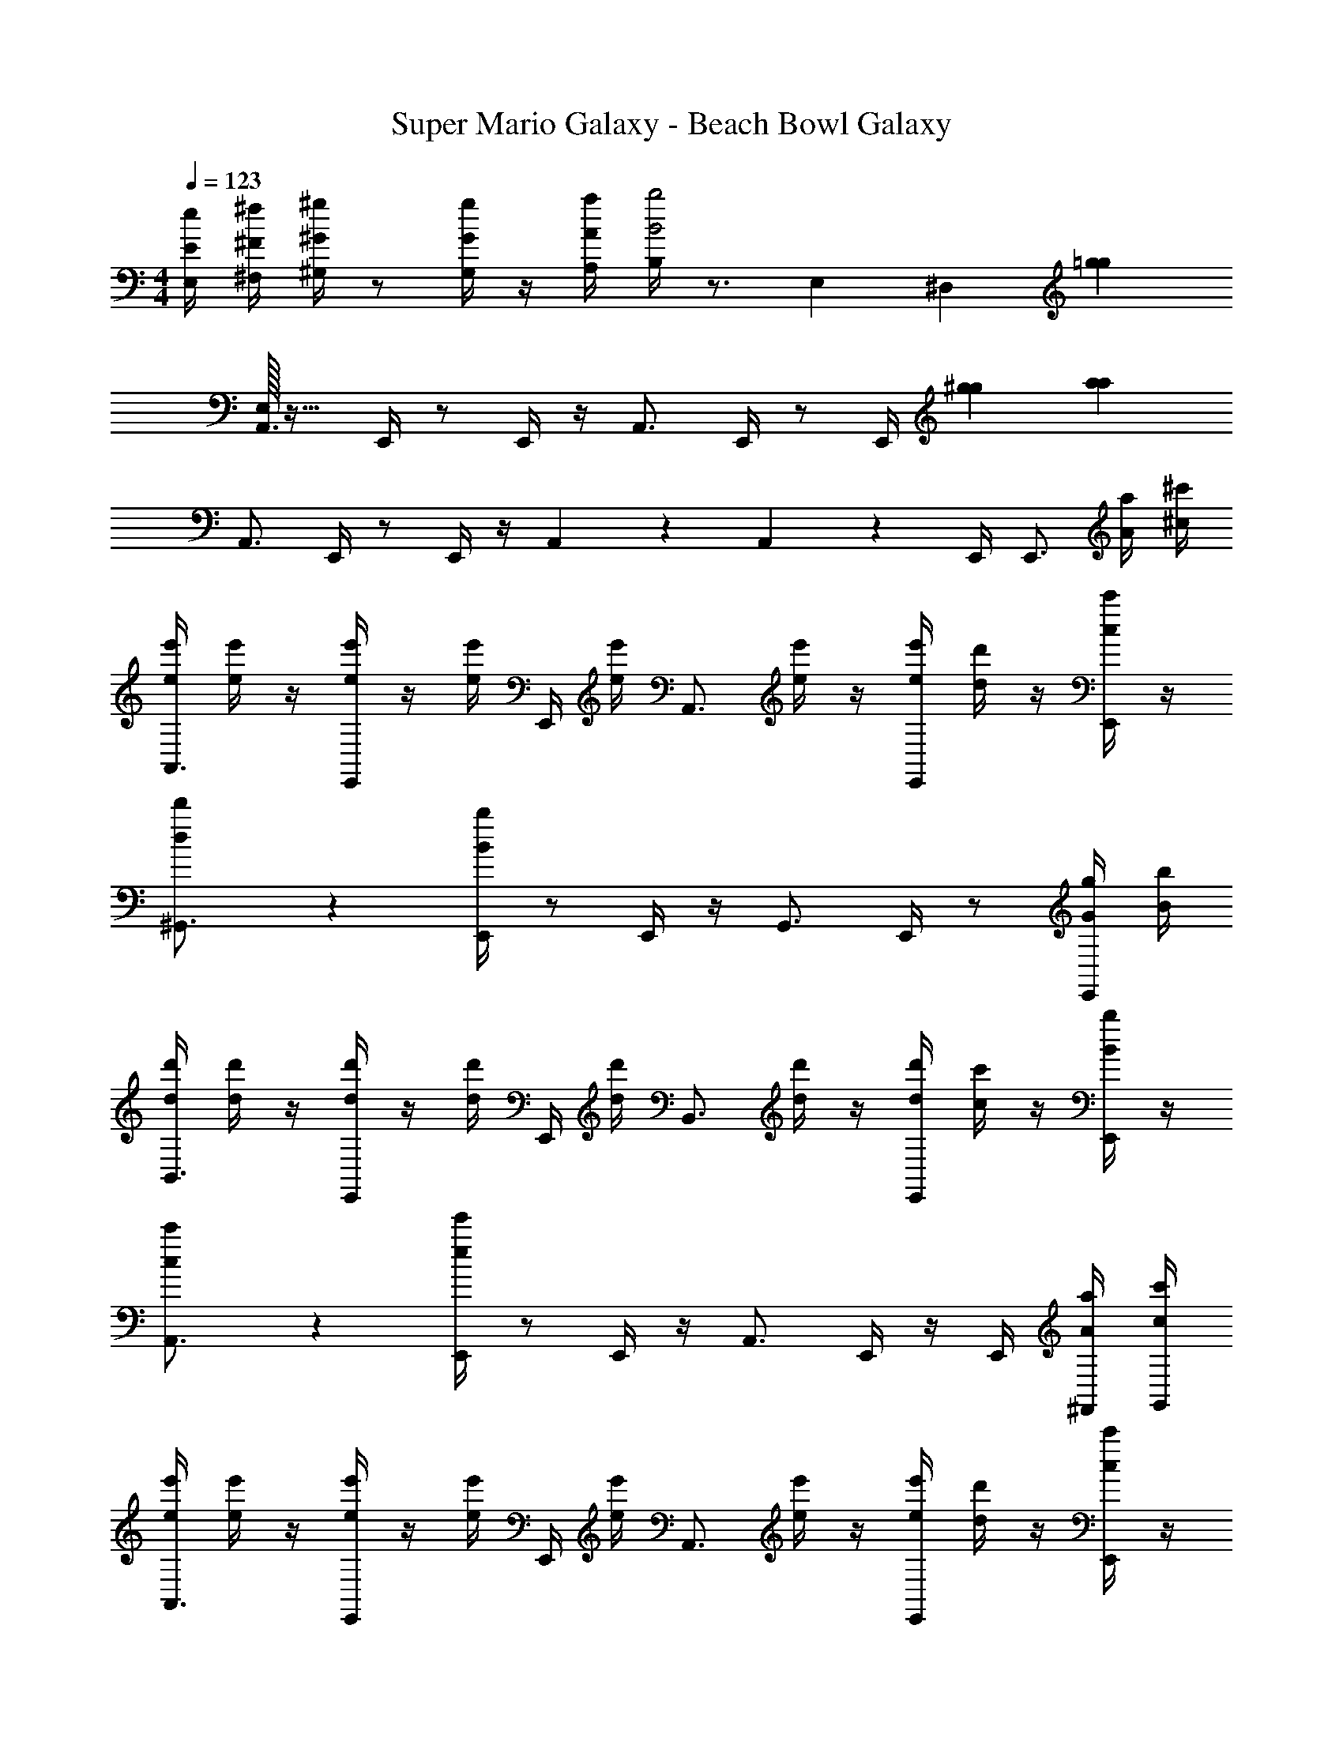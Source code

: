 X: 1
T: Super Mario Galaxy - Beach Bowl Galaxy
Z: ABC Generated by Starbound Composer v0.8.7
L: 1/4
M: 4/4
Q: 1/4=123
K: C
[E/4e/4E,/4] [^F/4^f/4^F,/4] [^G/4^g/4^G,/4] z/ [G/4g/4G,/4] z/4 [A/4a/4A,/4] [B,/4B2b2] z3/4 E,3/7 [z/14^D,4/7] [z/=g59/14g59/14] 
[E,/32A,,3/4] z23/32 E,,/4 z/ E,,/4 z/4 A,,3/4 E,,/4 z/ [z3/14E,,/4] [^g29/126g29/126] [z/18a73/18a73/18] 
A,,3/4 E,,/4 z/ E,,/4 z/4 A,,5/24 z7/24 A,,5/24 z7/24 E,,/4 [z/4E,,3/4] [A/4a/4] [^c/4^c'/4] 
[e/4e'/4A,,3/4] [e/4e'/4] z/4 [e/4e'/4E,,/4] z/4 [e/4e'/4] E,,/4 [e/4e'/4] [z/4A,,3/4] [e/4e'/4] z/4 [e/4e'/4E,,/4] [d/4d'/4] z/4 [c/4c'/4E,,/4] z/4 
[d2/3d'2/3^G,,3/4] z/12 [B/4b/4E,,/4] z/ E,,/4 z/4 G,,3/4 E,,/4 z/ [G/4g/4E,,/4] [B/4b/4] 
[d/4d'/4B,,3/4] [d/4d'/4] z/4 [d/4d'/4E,,/4] z/4 [d/4d'/4] E,,/4 [d/4d'/4] [z/4B,,3/4] [d/4d'/4] z/4 [d/4d'/4E,,/4] [c/4c'/4] z/4 [B/4b/4E,,/4] z/4 
[c2/3c'2/3A,,3/4] z/12 [e/4e'/4E,,/4] z/ E,,/4 z/4 A,,3/4 E,,/4 z/4 E,,/4 [A/4a/4^F,,/4] [c/4c'/4G,,/4] 
[e/4e'/4A,,3/4] [e/4e'/4] z/4 [e/4e'/4E,,/4] z/4 [e/4e'/4] E,,/4 [e/4e'/4] [z/4A,,3/4] [e/4e'/4] z/4 [e/4e'/4E,,/4] [d/4d'/4] z/4 [c/4c'/4E,,/4] z/4 
[d2/3d'2/3D,,3/4] z/12 [f/4^f'/4A,,/4] z/ =D,/4 z/4 [z/4D,,3/4] [f/4f'/4] z/4 [f/4f'/4A,,/4] [e/4e'/4] z/4 [d/4d'/4D,/4] z/4 
[c/4c'/4^C/3c/3c'/3E,,11/32] z/4 [e/4e'/4] z/4 [d/4d'/4] [c/4c'/4] z/4 [B/4b/4E,,/4B,/3B/3b/3] z/4 [B/4b/4E,,/4] [d/4d'/4] z/4 [c/4c'/4E,,/4] z/4 [B/4b/4] z/4 
[B/4b/4A,,/4B/4b/4B,3/4B3/4b3/4] [B/4b/4A,,/4B/4b/4] [B/4b/4A,,/4B/4b/4] [A/4a/4A,,/4A/4a/4A,/A/a/] z/4 A,,/4 E,,/4 F,,/4 A,,/4 E,,/4 z/4 E,,/4 z/4 E,,/4 [A/4a/4F,,/4A/4a/4] [c/4c'/4G,,/4c/4c'/4] 
[e/4e'/4e/4e'/4A,,3/4] [e/4e'/4e/4e'/4] z/4 [e/4e'/4E,,/4e/4e'/4] z/4 [e/4e'/4e/4e'/4] E,,/4 [e/4e'/4e/4e'/4] [z/4A,,3/4] [e/4e'/4e/4e'/4] z/4 [e/4e'/4E,,/4e/4e'/4] [d/4d'/4d/4d'/4] z/4 [c/4c'/4E,,/4c/4c'/4] z/4 
[d2/3d'2/3d2/3d'2/3B,,3/4] z/12 [B/4b/4E,,/4B/4b/4] z/ [E/4e/4E,,/4] [G/4g/4] [B/4b/4B,,3/4] [B/4b/4] z/4 [E,,/4B5/4b5/4] z/12 [_B/24_b/24] [A/24a/24] [G/24g/24] [=G/24=g/24] [F/24f/24] [=F/24=f/24] [E/24e/24] [^D/24^d/24] [=D/24=d/24] [C/24c/24] [^G/4^g/4G,,/4G/4g/4] [=B/4=b/4B/4b/4] 
[d/4d'/4d/4d'/4E,,3/4] [d/4d'/4d/4d'/4] z/4 [d/4d'/4B,,/4d/4d'/4] z/4 [d/4d'/4d/4d'/4] E,/4 [d/4d'/4d/4d'/4] [z/4E,,3/4] [d/4d'/4d/4d'/4] z/4 [d/4d'/4B,,/4d/4d'/4] [c/4c'/4c/4c'/4] z/4 [B/4b/4E,/4B/4b/4] z/4 
[c2/3c'2/3c2/3c'2/3A,,3/4] z/12 [e/4e'/4E,,/4e/4e'/4] z/ [E/4e/4E,,/4] [A/4a/4] [c/4c'/4A,,3/4] [c/4c'/4] z/4 [E,,/4c5/4c'5/4] z/12 [=c/24=c'/24] [B/24b/24] [_B/24_b/24] [A/24a/24] [G/24g/24E,,/4] [=G/24=g/24] [^F/24^f/24] [=F/24=f/24] [E/24e/24] [^D/24^d/24] [A/4a/4F,,/4A/4a/4] [^c/4^c'/4G,,/4c/4c'/4] 
[e/4e'/4e/4e'/4A,,3/4] [e/4e'/4e/4e'/4] z/4 [e/4e'/4E,/4e/4e'/4] z/4 [e/4e'/4e/4e'/4] A,,/4 [e/4e'/4e/4e'/4] [z/4=G,,3/4] [e/4e'/4e/4e'/4] z/4 [e/4e'/4E,/4e/4e'/4] [=d/4d'/4d/4d'/4] z/4 [c/4c'/4G,,/4c/4c'/4] z/4 
[d2/3d'2/3d2/3d'2/3F,,3/4] z/12 [^f/4f'/4D,/4f/4f'/4] z/ [^F/4f/4F,,/4] [A/4a/4] [d/4d'/4=F,,3/4] [a/4a'/4d/4d'/4f/4f'/4] z/4 [a/4a'/4D,/4f/4f'/4d5/4d'5/4] [z/12^g/4^g'/4e/4e'/4] [c/24c'/24] [=c/24=c'/24] [=B/24=b/24] [_B/24_b/24] [A/24a/24] [^G/24g/24] [=G/24=g/24] [F/24f/24] [=F/24=f/24] [E/24e/24] [^f/4f'/4F,,/4d/4d'/4] z/4 
[e/4^c'/4e'/4e/4c'/4e'/4C/3^c/3c'/3E,,11/32] z/4 [a/4e'/4a'/4a/4e'/4a'/4] z/4 [^g/4d'/4g'/4g/4d'/4g'/4] [f/4c'/4f'/4f/4c'/4f'/4] z/4 [e/4=b/4e'/4E,,/4e/4b/4e'/4B,/3=B/3b/3] z/4 [e/4b/4e'/4E,,/4e/4b/4e'/4] [d/4d'/4d/4d'/4] z/4 [c/4c'/4E,,/4c/4c'/4] z/4 [B/4b/4B/4b/4] z/4 
[B/4b/4A,,/4B/4b/4B,3/4B3/4b3/4] [B/4b/4A,,/4B/4b/4] [B/4b/4A,,/4B/4b/4] [A/4a/4A,,/4A/4a/4A,/A/a/] z/4 [A/4a/4A,,/4A/4a/4] E,,/4 [A/4a/4^F,,/4A/4a/4] [A/4a/4A,,/4A/4a/4] [E,,/4A,3/4A3/4a3/4] z/4 E,,/4 [G,/4^G/4g/4] E,,/4 [A,/4A/4a/4F,,/4] [z/6E,,/4] [F/12=f/12=f'/12] 
[D,,3/4^F9/4^f9/4^f'9/4F9/4f9/4f'9/4] A,,/4 z/ D,/4 z/4 [z/4D,,3/4] [z/A,2/3A2/3a2/3A,3/4A3/4a3/4] [z/6A,,/4] [=G,/12=G/12=g/12] [^G,/4^G/4^g/4G,/4G/4g/4] z/4 [A,/4A/4a/4A,/4A/4a/4D,/4] z/4 
[A,,3/4E9/4e9/4e'9/4E9/4e9/4e'9/4] E,/4 z/ E,,/4 z/4 [z/6A,,3/4] [G,/12G/12g/12] [e'/12A,3/4A3/4a3/4A,3/4A3/4a3/4] a'/12 ^c''/12 [z/4e''3/] E,/4 [G,/4G/4g/4G,/4G/4g/4] z/4 [A,/4A/4a/4A,/4A/4a/4E,,/4] z/4 
[B,,3/4=D3/d3/d'3/D3/d3/d'3/f'2] F,/4 z/ [F,,/4C/c/c'/C/c/c'/] z/4 [D/d/d'/D/d/d'/E,,3/4d''7/4] [E/4e/4e'/4E/4e/4e'/4] [F/4f/4f'/4F/4f/4f'/4B,,/4] z/4 [G/4g/4g'/4G/4g/4g'/4] [z/6E,,/4] [G/12g/12g'/12] [z/4A/a/a'/A/a/a'/c''13/4] 
[z/A,,7/8] [z/E2e2e'2E2e2e'2] =F,,7/8 z/8 [z/E,,3/4] [z/4A,/A/a/A,/A/a/] ^C,,/4 [C/4c/4c'/4C/4c/4c'/4] A,,,/4 [z/6E/4e/4e'/4E/4e/4e'/4B,,,/4] [=F/12=f/12=f'/12] [C,,/4^F11/4^f11/4^f'11/4F11/4f11/4f'11/4] 
D,,3/4 A,,/4 z/ D,/4 z/4 [z/D,,3/4] [z/4B,/B/b/B,/B/b/] [z/6A,,/4] [_B/12_b/12_b'/12] [=B/4=b/4=b'/4B/4b/4b'/4] z/4 [G/4g/4g'/4G/4g/4g'/4E,/4] z/4 
[E/e/e'/E/e/e'/C,,3/4] z/4 [E,,/4A/a/a'/A/a/a'/] z5/12 [=c/12=c'/12=c''/12] [^F,,/4^c/^c'/^c''/c/c'/c''/e''5/] z/ [z/6F,,/4] [=c/12=c'/12=c''/12] [^c/^c'/^c''/c/c'/c''/] [^C,/4=c/=c'/=c''/c/c'/c''/] z/4 [F,,/4^c/^c'/^c''/c/c'/c''/] z/4 
[B,,3/4dd'd''dd'd''] F,,/4 [z/Fff'Fff'] B,,,/4 z/4 [E,,3/4Aaa'Aaa'b'2] B,,/4 [z/4Ggg'Ggg'] D,/4 z/4 B,,/4 
[A,,/4A9/4a9/4a'9/4A9/4a9/4a'9/4a'5/] A,,/4 z/4 A,,/4 z/4 A,,/4 E,,/4 G,,/4 A,,/4 [D,,/4A,3/4A3/4a3/4A,3/4A3/4a3/4] z/4 D,,/4 [G,/4G/4g/4G,/4G/4g/4] D,,/4 [A,/4A/4a/4A,/4A/4a/4F,,/4] [z/6E,,/4] [=F/12=f/12=f'/12] 
[D,,/^F9/4^f9/4^f'9/4F9/4f9/4f'9/4] D,,/4 A,,/4 z/ D,/4 z/4 [z/4D,,/] [z/4A,3/4A3/4a3/4A,3/4A3/4a3/4] D,,/4 [z/6A,,/4] [=G,/12=G/12=g/12] [^G,/4^G/4^g/4G,/4G/4g/4] z/4 [A,/4A/4a/4A,/4A/4a/4D,/4] z/4 
[A,,3/4E9/4e9/4e'9/4E9/4e9/4e'9/4] E,/4 z/ E,,/4 z/4 [z/4A,,3/4] [e'/12A,3/4A3/4a3/4A,3/4A3/4a3/4] a'/12 c''/12 [z/4e''3/] E,/4 [G,/4G/4g/4G,/4G/4g/4] z/4 [A,/4A/4a/4A,/4A/4a/4E,,/4] z/4 
[B,,3/4D3/d3/d'3/D3/d3/d'3/f'2] F,/4 z/ [F,,/4C/c/c'/C/c/c'/] z/4 [D/d/d'/D/d/d'/E,,3/4d''7/4] [E/4e/4e'/4E/4e/4e'/4] [F/4f/4f'/4F/4f/4f'/4B,,/4] z/4 [G/4g/4g'/4G/4g/4g'/4] [z/6E,,/4] [G/12g/12g'/12] [z/4A/a/a'/A/a/a'/c''13/4] 
[z/A,,3/4] [z/E2e2e'2E2e2e'2] F,,3/4 z/4 [z/E,,3/4] [z/4A,/A/a/A,/A/a/] C,,/4 [C/4c/4c'/4C/4c/4c'/4] A,,,/4 [z/6E/4e/4e'/4E/4e/4e'/4=C,,/4] [=F/12=f/12=f'/12] [^C,,/4^F11/4^f11/4^f'11/4F11/4f11/4f'11/4] 
D,,3/4 A,,/4 z/ D,/4 z/4 [z/E,,3/4] [z/4B,/B/b/B,/B/b/] B,,/4 [B/4b/4b'/4B/4b/4b'/4] z/4 [G/4g/4g'/4G/4g/4g'/4E,/4] z/4 
[E/e/e'/E/e/e'/C,,3/4] z/4 [E,,/4A/a/a'/A/a/a'/] z5/12 [=c/12=c'/12=c''/12] [F,,/4^c/^c'/^c''/c/c'/c''/] z/ [z/4F,,/] [c/c'/c''/c/c'/c''/] [C,/4=c/=c'/=c''/c/c'/c''/] z/4 [F,,/4^c/^c'/^c''/c/c'/c''/] z/4 
[B,,3/4dd'd''dd'd''] F,,/4 [z/Fff'Fff'] B,,,/4 z/4 [E,,6/7Aaa'Aaa'] z/7 [z5/6D,,6/7Ggg'Ggg'] [d/12d'/12d''/12] [^d/12^d'/12^d''/12] 
[C,,/e'5/e''5/e5/e'5/e''5/e5/e'5/e''5/e'5/e''5/] _B,,,/4 G,,/4 z/4 C,/4 z/4 G,,/4 [z/_B,,3/4] [z/4e'/e''/e/e'/e''/e/e'/e''/e'/e''/] F,,/4 [f'/4^f''/4f/4f'/4f''/4f/4f'/4f''/4f'/4f''/4] [E,,/4c'3/4c''3/4c3/4c'3/4c''3/4c3/4c'3/4c''3/4c'3/4c''3/4] z/4 C,,/4 
[=B,,,3/4=d'=d''D=ddd'd''dd'd''d'd''] z/4 [C,,3/4e'e''Eeee'e''ee'e''e'e''] z/4 [D,,3/4f'f''Ffff'f''ff'f''f'f''] z/4 [E,,3/4g'^g''Gggg'g''gg'g''g'g''] z/4 
[A,,/4a4a'4a''4a'73/12a''73/12A73/12a73/12a73/12a'73/12a''73/12a'73/12a''73/12] A,,/4 A,,/4 z5/4 A,,/4 A,,/4 A,,/4 z5/4 
A,,/4 A,,/4 E,,/4 z/ A,,/4 z/4 A,,/4 E,,/4 z3/4 E,3/10 [z/5^D,7/10] [z/=g59/14g59/14] 
[^G,,/32A,,3/4] z23/32 E,,/4 z/ E,,/4 z/4 A,,3/4 E,,/4 z/ [z3/14E,,/4] [^g29/126g29/126] [z/18a73/18a73/18] 
A,,3/4 E,,/4 z/ E,,/4 z/4 A,,5/24 z7/24 A,,5/24 z7/24 E,,/4 [z/4E,,3/4] [A/4a/4] [c/4c'/4] 
[e/4e'/4A,,3/4] [e/4e'/4] z/4 [e/4e'/4E,,/4] z/4 [e/4e'/4] E,,/4 [e/4e'/4] [z/4A,,3/4] [e/4e'/4] z/4 [e/4e'/4E,,/4] [d/4d'/4] z/4 [c/4c'/4E,,/4] z/4 
[d2/3d'2/3G,,3/4] z/12 [B/4b/4E,,/4] z/ E,,/4 z/4 G,,3/4 E,,/4 z/ [G/4g/4E,,/4] [B/4b/4] 
[d/4d'/4=B,,3/4] [d/4d'/4] z/4 [d/4d'/4E,,/4] z/4 [d/4d'/4] E,,/4 [d/4d'/4] [z/4B,,3/4] [d/4d'/4] z/4 [d/4d'/4E,,/4] [c/4c'/4] z/4 [B/4b/4E,,/4] z/4 
[c2/3c'2/3A,,3/4] z/12 [e/4e'/4E,,/4] z/ E,,/4 z/4 A,,3/4 E,,/4 z/4 E,,/4 [A/4a/4F,,/4] [c/4c'/4G,,/4] 
[e/4e'/4A,,3/4] [e/4e'/4] z/4 [e/4e'/4E,,/4] z/4 [e/4e'/4] E,,/4 [e/4e'/4] [z/4A,,3/4] [e/4e'/4] z/4 [e/4e'/4E,,/4] [d/4d'/4] z/4 [c/4c'/4E,,/4] z/4 
[d2/3d'2/3D,,3/4] z/12 [f/4f'/4A,,/4] z/ =D,/4 z/4 [z/4D,,3/4] [f/4f'/4] z/4 [f/4f'/4A,,/4] [e/4e'/4] z/4 [d/4d'/4D,/4] z/4 
[c/4c'/4C/3c/3c'/3E,,11/32] z/4 [e/4e'/4] z/4 [d/4d'/4] [c/4c'/4] z/4 [B/4b/4E,,/4B,/3B/3b/3] z/4 [B/4b/4E,,/4] [d/4d'/4] z/4 [c/4c'/4E,,/4] z/4 [B/4b/4] z/4 
[B/4b/4A,,/4B/4b/4B,3/4B3/4b3/4] [B/4b/4A,,/4B/4b/4] [B/4b/4A,,/4B/4b/4] [A/4a/4A,,/4A/4a/4A,/A/a/] z/4 A,,/4 E,,/4 F,,/4 A,,/4 E,,/4 z/4 E,,/4 z/4 E,,/4 [A/4a/4F,,/4A/4a/4] [c/4c'/4G,,/4c/4c'/4] 
[e/4e'/4e/4e'/4A,,3/4] [e/4e'/4e/4e'/4] z/4 [e/4e'/4E,,/4e/4e'/4] z/4 [e/4e'/4e/4e'/4] E,,/4 [e/4e'/4e/4e'/4] [z/4A,,3/4] [e/4e'/4e/4e'/4] z/4 [e/4e'/4E,,/4e/4e'/4] [d/4d'/4d/4d'/4] z/4 [c/4c'/4E,,/4c/4c'/4] z/4 
[d2/3d'2/3d2/3d'2/3B,,3/4] z/12 [B/4b/4E,,/4B/4b/4] z/ [E/4e/4E,,/4] [G/4g/4] [B/4b/4B,,3/4] [B/4b/4] z/4 [E,,/4B5/4b5/4] z/12 [_B/24_b/24] [A/24a/24] [G/24g/24] [=G/24=g/24] [F/24f/24] [=F/24=f/24] [E/24e/24] [^D/24^d/24] [=D/24=d/24] [C/24c/24] [^G/4^g/4G,,/4G/4g/4] [=B/4=b/4B/4b/4] 
[d/4d'/4d/4d'/4E,,3/4] [d/4d'/4d/4d'/4] z/4 [d/4d'/4B,,/4d/4d'/4] z/4 [d/4d'/4d/4d'/4] E,/4 [d/4d'/4d/4d'/4] [z/4E,,3/4] [d/4d'/4d/4d'/4] z/4 [d/4d'/4B,,/4d/4d'/4] [c/4c'/4c/4c'/4] z/4 [B/4b/4E,/4B/4b/4] z/4 
[c2/3c'2/3c2/3c'2/3A,,3/4] z/12 [e/4e'/4E,,/4e/4e'/4] z/ [E/4e/4E,,/4] [A/4a/4] [c/4c'/4A,,3/4] [c/4c'/4] z/4 [E,,/4c5/4c'5/4] z/12 [=c/24=c'/24] [B/24b/24] [_B/24_b/24] [A/24a/24] [G/24g/24E,,/4] [=G/24=g/24] [^F/24^f/24] [=F/24=f/24] [E/24e/24] [^D/24^d/24] [A/4a/4F,,/4A/4a/4] [^c/4^c'/4G,,/4c/4c'/4] 
[e/4e'/4e/4e'/4A,,3/4] [e/4e'/4e/4e'/4] z/4 [e/4e'/4E,/4e/4e'/4] z/4 [e/4e'/4e/4e'/4] A,,/4 [e/4e'/4e/4e'/4] [z/4=G,,3/4] [e/4e'/4e/4e'/4] z/4 [e/4e'/4E,/4e/4e'/4] [=d/4d'/4d/4d'/4] z/4 [c/4c'/4G,,/4c/4c'/4] z/4 
[d2/3d'2/3d2/3d'2/3F,,3/4] z/12 [^f/4f'/4D,/4f/4f'/4] z/ [^F/4f/4F,,/4] [A/4a/4] [d/4d'/4=F,,3/4] [a/4a'/4d/4d'/4f/4f'/4] z/4 [a/4a'/4D,/4f/4f'/4d5/4d'5/4] [z/12^g/4g'/4e/4e'/4] [c/24c'/24] [=c/24=c'/24] [=B/24=b/24] [_B/24_b/24] [A/24a/24] [^G/24g/24] [=G/24=g/24] [F/24f/24] [=F/24=f/24] [E/24e/24] [^f/4f'/4F,,/4d/4d'/4] z/4 
[e/4^c'/4e'/4e/4c'/4e'/4C/3^c/3c'/3E,,11/32] z/4 [a/4e'/4a'/4a/4e'/4a'/4] z/4 [^g/4d'/4g'/4g/4d'/4g'/4] [f/4c'/4f'/4f/4c'/4f'/4] z/4 [e/4=b/4e'/4E,,/4e/4b/4e'/4B,/3=B/3b/3] z/4 [e/4b/4e'/4E,,/4e/4b/4e'/4] [d/4d'/4d/4d'/4] z/4 [c/4c'/4E,,/4c/4c'/4] z/4 [B/4b/4B/4b/4] z/4 
[B/4b/4A,,/4B/4b/4B,3/4B3/4b3/4] [B/4b/4A,,/4B/4b/4] [B/4b/4A,,/4B/4b/4] [A/4a/4A,,/4A/4a/4A,/A/a/] z/4 [A/4a/4A,,/4A/4a/4] E,,/4 [A/4a/4^F,,/4A/4a/4] [A/4a/4A,,/4A/4a/4] [E,,/4A,3/4A3/4a3/4] z/4 E,,/4 [G,/4^G/4g/4] E,,/4 [A,/4A/4a/4F,,/4] [z/6E,,/4] [F/12=f/12=f'/12] 
[D,,3/4^F9/4^f9/4^f'9/4F9/4f9/4f'9/4] A,,/4 z/ D,/4 z/4 [z/4D,,3/4] [z/A,2/3A2/3a2/3A,3/4A3/4a3/4] [z/6A,,/4] [=G,/12=G/12=g/12] [^G,/4^G/4^g/4G,/4G/4g/4] z/4 [A,/4A/4a/4A,/4A/4a/4D,/4] z/4 
[A,,3/4E9/4e9/4e'9/4E9/4e9/4e'9/4] E,/4 z/ E,,/4 z/4 [z/6A,,3/4] [G,/12G/12g/12] [e'/12A,3/4A3/4a3/4A,3/4A3/4a3/4] a'/12 c''/12 [z/4e''3/] E,/4 [G,/4G/4g/4G,/4G/4g/4] z/4 [A,/4A/4a/4A,/4A/4a/4E,,/4] z/4 
[B,,3/4=D3/d3/d'3/D3/d3/d'3/f'2] F,/4 z/ [F,,/4C/c/c'/C/c/c'/] z/4 [D/d/d'/D/d/d'/E,,3/4d''7/4] [E/4e/4e'/4E/4e/4e'/4] [F/4f/4f'/4F/4f/4f'/4B,,/4] z/4 [G/4g/4g'/4G/4g/4g'/4] [z/6E,,/4] [G/12g/12g'/12] [z/4A/a/a'/A/a/a'/c''13/4] 
[z/A,,7/8] [z/E2e2e'2E2e2e'2] =F,,7/8 z/8 [z/E,,3/4] [z/4A,/A/a/A,/A/a/] C,,/4 [C/4c/4c'/4C/4c/4c'/4] A,,,/4 [z/6E/4e/4e'/4E/4e/4e'/4B,,,/4] [=F/12=f/12=f'/12] [C,,/4^F11/4^f11/4^f'11/4F11/4f11/4f'11/4] 
D,,3/4 A,,/4 z/ D,/4 z/4 [z/D,,3/4] [z/4B,/B/b/B,/B/b/] [z/6A,,/4] [_B/12_b/12_b'/12] [=B/4=b/4=b'/4B/4b/4b'/4] z/4 [G/4g/4g'/4G/4g/4g'/4E,/4] z/4 
[E/e/e'/E/e/e'/C,,3/4] z/4 [E,,/4A/a/a'/A/a/a'/] z5/12 [=c/12=c'/12=c''/12] [^F,,/4^c/^c'/^c''/c/c'/c''/e''5/] z/ [z/6F,,/4] [=c/12=c'/12=c''/12] [^c/^c'/^c''/c/c'/c''/] [C,/4=c/=c'/=c''/c/c'/c''/] z/4 [F,,/4^c/^c'/^c''/c/c'/c''/] z/4 
[B,,3/4dd'd''dd'd''] F,,/4 [z/Fff'Fff'] B,,,/4 z/4 [E,,3/4Aaa'Aaa'b'2] B,,/4 [z/4Ggg'Ggg'] D,/4 z/4 B,,/4 
[A,,/4A9/4a9/4a'9/4A9/4a9/4a'9/4a'5/] A,,/4 z/4 A,,/4 z/4 A,,/4 E,,/4 G,,/4 A,,/4 [D,,/4A,3/4A3/4a3/4A,3/4A3/4a3/4] z/4 D,,/4 [G,/4G/4g/4G,/4G/4g/4] D,,/4 [A,/4A/4a/4A,/4A/4a/4F,,/4] [z/6E,,/4] [=F/12=f/12=f'/12] 
[D,,/^F9/4^f9/4^f'9/4F9/4f9/4f'9/4] D,,/4 A,,/4 z/ D,/4 z/4 [z/4D,,/] [z/4A,3/4A3/4a3/4A,3/4A3/4a3/4] D,,/4 [z/6A,,/4] [=G,/12=G/12=g/12] [^G,/4^G/4^g/4G,/4G/4g/4] z/4 [A,/4A/4a/4A,/4A/4a/4D,/4] z/4 
[A,,3/4E9/4e9/4e'9/4E9/4e9/4e'9/4] E,/4 z/ E,,/4 z/4 [z/4A,,3/4] [e'/12A,3/4A3/4a3/4A,3/4A3/4a3/4] a'/12 c''/12 [z/4e''3/] E,/4 [G,/4G/4g/4G,/4G/4g/4] z/4 [A,/4A/4a/4A,/4A/4a/4E,,/4] z/4 
[B,,3/4D3/d3/d'3/D3/d3/d'3/f'2] F,/4 z/ [F,,/4C/c/c'/C/c/c'/] z/4 [D/d/d'/D/d/d'/E,,3/4d''7/4] [E/4e/4e'/4E/4e/4e'/4] [F/4f/4f'/4F/4f/4f'/4B,,/4] z/4 [G/4g/4g'/4G/4g/4g'/4] [z/6E,,/4] [G/12g/12g'/12] [z/4A/a/a'/A/a/a'/c''13/4] 
[z/A,,3/4] [z/E2e2e'2E2e2e'2] F,,3/4 z/4 [z/E,,3/4] [z/4A,/A/a/A,/A/a/] C,,/4 [C/4c/4c'/4C/4c/4c'/4] A,,,/4 [z/6E/4e/4e'/4E/4e/4e'/4=C,,/4] [=F/12=f/12=f'/12] [^C,,/4^F11/4^f11/4^f'11/4F11/4f11/4f'11/4] 
D,,3/4 A,,/4 z/ D,/4 z/4 [z/E,,3/4] [z/4B,/B/b/B,/B/b/] B,,/4 [B/4b/4b'/4B/4b/4b'/4] z/4 [G/4g/4g'/4G/4g/4g'/4E,/4] z/4 
[E/e/e'/E/e/e'/C,,3/4] z/4 [E,,/4A/a/a'/A/a/a'/] z5/12 [=c/12=c'/12=c''/12] [F,,/4^c/^c'/^c''/c/c'/c''/] z/ [z/4F,,/] [c/c'/c''/c/c'/c''/] [C,/4=c/=c'/=c''/c/c'/c''/] z/4 [F,,/4^c/^c'/^c''/c/c'/c''/] z/4 
[B,,3/4dd'd''dd'd''] F,,/4 [z/Fff'Fff'] B,,,/4 z/4 [E,,6/7Aaa'Aaa'] z/7 [z5/6D,,6/7Ggg'Ggg'] [d/12d'/12d''/12] [^d/12^d'/12^d''/12] 
[C,,/e'5/e''5/e5/e'5/e''5/e5/e'5/e''5/e'5/e''5/] _B,,,/4 G,,/4 z/4 C,/4 z/4 G,,/4 [z/_B,,3/4] [z/4e'/e''/e/e'/e''/e/e'/e''/e'/e''/] F,,/4 [f'/4f''/4f/4f'/4f''/4f/4f'/4f''/4f'/4f''/4] [E,,/4c'3/4c''3/4c3/4c'3/4c''3/4c3/4c'3/4c''3/4c'3/4c''3/4] z/4 C,,/4 
[=B,,,3/4=d'=d''D=ddd'd''dd'd''d'd''] z/4 [C,,3/4e'e''Eeee'e''ee'e''e'e''] z/4 [D,,3/4f'f''Ffff'f''ff'f''f'f''] z/4 [E,,3/4g'g''Gggg'g''gg'g''g'g''] z/4 
[A,,/4a4a'4a''4a'73/12a''73/12A73/12a73/12a73/12a'73/12a''73/12a'73/12a''73/12] A,,/4 A,,/4 z5/4 A,,/4 A,,/4 A,,/4 z5/4 
A,,/4 A,,/4 E,,/4 z/ A,,/4 z/4 A,,/4 E,,/4 z3/4 E,3/10 ^D,7/10 
